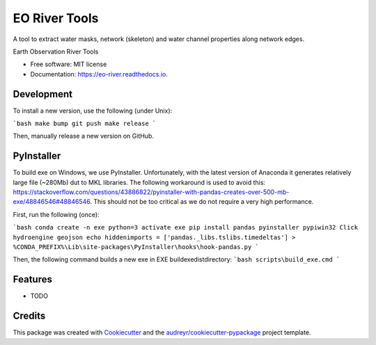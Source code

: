 ==============
EO River Tools
==============

A tool to extract water masks, network (skeleton) and water channel properties along network edges.

.. image:: https://user-images.githubusercontent.com/169821/47001405-a4e36e00-d12a-11e8-8de7-279f969e3f4e.png

.. _image:: https://img.shields.io/pypi/v/eo-river.svg
        :target: https://pypi.python.org/pypi/eo-river

.. _image:: https://img.shields.io/travis/openearth/eo-river.svg
        :target: https://travis-ci.org/openearth/eo-river

.. _image:: https://readthedocs.org/projects/eo-river/badge/?version=latest
        :target: https://eo-river.readthedocs.io/en/latest/?badge=latest
        :alt: Documentation Status




Earth Observation River Tools


* Free software: MIT license
* Documentation: https://eo-river.readthedocs.io.

Development
-----------

To install a new version, use the following (under Unix):

```bash
make bump
git push
make release
```

Then, manually release a new version on GitHub.

PyInstaller
-----------

To build exe on Windows, we use PyInstaller. Unfortunately, with the latest version of Anaconda it generates relatively large file (~280Mb) dut to MKL libraries.
The following workaround is used to avoid this: https://stackoverflow.com/questions/43886822/pyinstaller-with-pandas-creates-over-500-mb-exe/48846546#48846546.
This should not be too critical as we do not require a very high performance.

First, run the following (once):

```bash
conda create -n exe python=3
activate exe
pip install pandas pyinstaller pypiwin32 Click hydroengine geojson
echo hiddenimports = ['pandas._libs.tslibs.timedeltas'] > %CONDA_PREFIX%\Lib\site-packages\PyInstaller\hooks\hook-pandas.py
```
   
Then, the following command builds a new exe in EXE build\exe\dist\ directory:
```bash
scripts\build_exe.cmd
```


Features
--------

* TODO

Credits
-------

This package was created with Cookiecutter_ and the `audreyr/cookiecutter-pypackage`_ project template.

.. _Cookiecutter: https://github.com/audreyr/cookiecutter
.. _`audreyr/cookiecutter-pypackage`: https://github.com/audreyr/cookiecutter-pypackage
